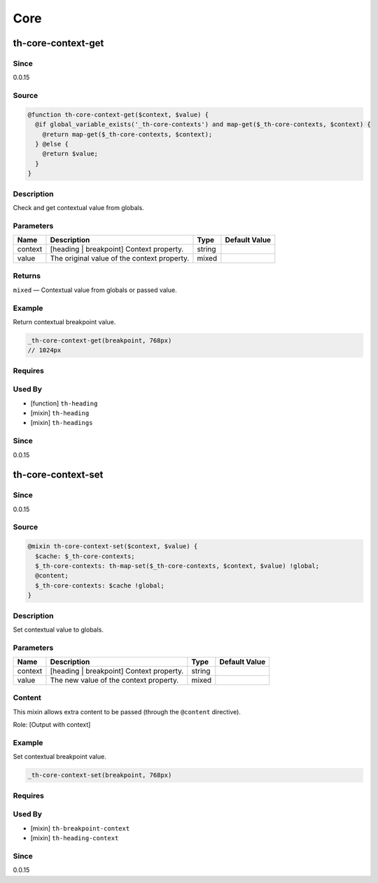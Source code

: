 Core
====

th-core-context-get
-------------------

Since
~~~~~

0.0.15

Source
~~~~~~

.. code-block:: scss

	@function th-core-context-get($context, $value) { 
	  @if global_variable_exists('_th-core-contexts') and map-get($_th-core-contexts, $context) {
	    @return map-get($_th-core-contexts, $context);
	  } @else {
	    @return $value;
	  }
	}

Description
~~~~~~~~~~~

Check and get contextual value from globals.

Parameters
~~~~~~~~~~

=========================================== =========================================== =========================================== ===========================================
Name                                        Description                                 Type                                        Default Value                              
=========================================== =========================================== =========================================== ===========================================
context                                     [heading | breakpoint] Context property.    string                                                                                 
value                                       The original value of the context property. mixed                                                                                  
=========================================== =========================================== =========================================== ===========================================

Returns
~~~~~~~

``mixed`` — Contextual value from globals or passed value.

Example
~~~~~~~

Return contextual breakpoint value.

.. code-block:: scss

	_th-core-context-get(breakpoint, 768px)
	// 1024px

Requires
~~~~~~~~

Used By
~~~~~~~

* [function] ``th-heading``

* [mixin] ``th-heading``

* [mixin] ``th-headings``

Since
~~~~~

0.0.15

th-core-context-set
-------------------

Since
~~~~~

0.0.15

Source
~~~~~~

.. code-block:: scss

	@mixin th-core-context-set($context, $value) { 
	  $cache: $_th-core-contexts;
	  $_th-core-contexts: th-map-set($_th-core-contexts, $context, $value) !global;
	  @content;
	  $_th-core-contexts: $cache !global;
	}

Description
~~~~~~~~~~~

Set contextual value to globals.

Parameters
~~~~~~~~~~

======================================== ======================================== ======================================== ========================================
Name                                     Description                              Type                                     Default Value                           
======================================== ======================================== ======================================== ========================================
context                                  [heading | breakpoint] Context property. string                                                                           
value                                    The new value of the context property.   mixed                                                                            
======================================== ======================================== ======================================== ========================================

Content
~~~~~~~

This mixin allows extra content to be passed (through the ``@content`` directive).

Role: [Output with context]

Example
~~~~~~~

Set contextual breakpoint value.

.. code-block:: scss

	_th-core-context-set(breakpoint, 768px)

Requires
~~~~~~~~

Used By
~~~~~~~

* [mixin] ``th-breakpoint-context``

* [mixin] ``th-heading-context``

Since
~~~~~

0.0.15